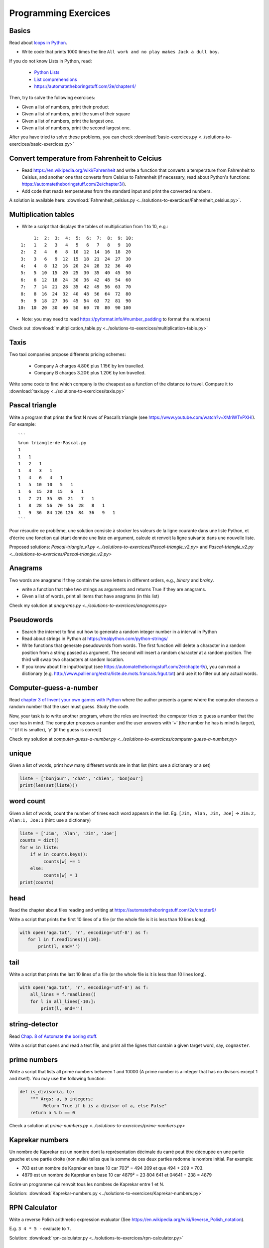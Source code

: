 =====================
Programming Exercices
=====================


Basics
------

Read about  `loops in Python <https://wiki.python.org/moin/ForLoop>`__.

- Write code that prints 1000 times the line ``All work and no play makes Jack a dull boy.``

If you do not know Lists in Python, read:

   -  `Python Lists <https://www.w3schools.com/python/python_lists.asp>`__
   -  `List comprehensions <https://www.pythonforbeginners.com/basics/list-comprehensions-in-python>`__
   -   https://automatetheboringstuff.com/2e/chapter4/


Then, try to solve the following exercices:

- Given a list of numbers, print their product

- Given a list of numbers, print the sum of their square

- Given a list of numbers, print the largest one.

- Given a list of numbers, print the second largest one.


After you have tried to solve these problems, you can check  :download:`basic-exercices.py <../solutions-to-exercices/basic-exercices.py>`


Convert temperature from Fahrenheit to Celcius
----------------------------------------------

- Read https://en.wikipedia.org/wiki/Fahrenheit and write a function that converts a temperature from Fahrenheit to Celsius, and another one that converts from Celsius to Fahrenheit (if necessary, read about Python's functions: https://automatetheboringstuff.com/2e/chapter3/).

- Add code that reads temperatures from the standard input and print the converted numbers. 

A solution is available here: :download:`Fahrenheit_celsius.py <../solutions-to-exercices/Fahrenheit_celsius.py>`.


Multiplication tables
---------------------

- Write a script that displays the tables of multiplication from 1 to 10, e.g.:
::

       1:  2:  3:  4:  5:  6:  7:  8:  9: 10:
  1:   1   2   3   4   5   6   7   8   9  10 
  2:   2   4   6   8  10  12  14  16  18  20 
  3:   3   6   9  12  15  18  21  24  27  30 
  4:   4   8  12  16  20  24  28  32  36  40 
  5:   5  10  15  20  25  30  35  40  45  50 
  6:   6  12  18  24  30  36  42  48  54  60 
  7:   7  14  21  28  35  42  49  56  63  70 
  8:   8  16  24  32  40  48  56  64  72  80 
  9:   9  18  27  36  45  54  63  72  81  90 
 10:  10  20  30  40  50  60  70  80  90 100 


- Note: you may need to read https://pyformat.info/#number_padding to format the numbers)

Check out  :download:`multiplication_table.py  <../solutions-to-exercices/multiplication-table.py>`


Taxis
-----

Two taxi companies propose differents pricing schemes:

 * Company A charges 4.80€ plus 1.15€ by km travelled.

 * Company B charges 3.20€ plus 1.20€ by km travelled.

Write some code to find which company is the cheapest as a function of the distance to travel. Compare it to :download:`taxis.py  <../solutions-to-exercices/taxis.py>`



Pascal triangle
---------------

Write a program that prints the first N rows of Pascal’s triangle (see
https://www.youtube.com/watch?v=XMriWTvPXHI). For example::

   ```
   %run triangle-de-Pascal.py
   1 
   1   1 
   1   2   1 
   1   3   3   1 
   1   4   6   4   1 
   1   5  10  10   5   1 
   1   6  15  20  15   6   1 
   1   7  21  35  35  21   7   1 
   1   8  28  56  70  56  28   8   1 
   1   9  36  84 126 126  84  36   9   1 
   ```

Pour résoudre ce problème, une solution consiste à stocker les valeurs
de la ligne courante dans une liste Python, et d’écrire une fonction qui
étant donnée une liste en argument, calcule et renvoit la ligne suivante
dans une nouvelle liste.


Proposed solutions: `Pascal-triangle_v1.py <../solutions-to-exercices/Pascal-triangle_v2.py>` and
`Pascal-triangle_v2.py <../solutions-to-exercices/Pascal-triangle_v2.py>`


Anagrams
--------

Two words are anagrams if they contain the same letters in different orders, e.g., *binary* and *brainy*.

- write a function that take two strings as arguments and returns True if they are anagrams.

- Given a list of words, print all items that have anagrams (in this list) 

Check my solution at `anagrams.py <../solutions-to-exercices/anagrams.py>`


Pseudowords
-----------

- Search the internet to find out how to generate a random integer number in a interval in Python

- Read about strings in Python at https://realpython.com/python-strings/

- Write functions that generate pseudowords from words. The first function will delete a character in a random position from a string passed as argument. The second will insert a random character at a random position. The third will swap two characters at random location.

- If you know about file input/output (see https://automatetheboringstuff.com/2e/chapter9/), you can read a dictionary (e.g. http://www.pallier.org/extra/liste.de.mots.francais.frgut.txt) and use it to filter out any actual words.


Computer-guess-a-number
-----------------------

Read `chapter 3 of Invent your own games with
Python <https://inventwithpython.com/invent4thed/chapter3.html>`__ where
the author presents a game where the computer chooses a random number
that the user must guess. Study the code.

Now, your task is to write another program, where the roles are
inverted: the computer tries to guess a number that the user has in
mind. The computer proposes a number and the user answers with ‘+’ (the
number he has is mind is larger), ‘-’ (if it is smaller), ‘y’ (if the
guess is correct)

Check my solution at `computer-guess-a-number.py <../solutions-to-exercices/computer-guess-a-number.py>`


unique
------

Given a list of words, print how many different words are in that list (hint: use a dictionary or a set)

.. code-block:: python

   liste = ['bonjour', 'chat', 'chien', 'bonjour']
   print(len(set(liste)))


word count
----------

Given a list of words, count the number of times each word appears in
the list. Eg. ``[Jim, Alan, Jim, Joe]`` -> ``Jim:2, Alan:1, Joe:1``
(hint: use a dictionary)

.. code-block:: python

   liste = ['Jim', 'Alan', 'Jim', 'Joe']
   counts = dict()
   for w in liste:
       if w in counts.keys():
            counts[w] += 1
       else:
            counts[w] = 1
   print(counts)



head
----

Read the chapter about files reading and writing at https://automatetheboringstuff.com/2e/chapter9/

Write a script that prints the first 10 lines of a file (or the whole file is it is less than 10 lines long).

.. code-block:: python

    with open('aga.txt', 'r', encoding='utf-8') as f:
       for l in f.readlines()[:10]:
           print(l, end='')


tail
----

Write a script that prints the last 10 lines of a file (or the whole
file is it is less than 10 lines long).

.. code-block:: python

   with open('aga.txt', 'r', encoding='utf-8') as f:
       all_lines = f.readlines()
       for l in all_lines[-10:]:
           print(l, end='')


string-detector
---------------

Read  `Chap. 8 of Automate the boring stuff <http://automatetheboringstuff.com/chapter8/>`__.

Write a script that opens and read a text file, and print all the lignes that contain a given target word,  say, ``cogmaster``.


prime numbers
-------------

Write a script that lists all prime numbers between 1 and 10000 (A prime
number is a integer that has no divisors except 1 and itself). You may
use the following function:

.. code:: python

   def is_divisor(a, b):
       """ Args: a, b integers;
            Return True if b is a divisor of a, else False"
       return a % b == 0

Check a solution at `prime-numbers.py <../solutions-to-exercices/prime-numbers.py>`


Kaprekar numbers
----------------

Un nombre de Kaprekar est un nombre dont la représentation décimale du
carré peut être découpée en une partie gauche et une partie droite (non
nulle) telles que la somme de ces deux parties redonne le nombre
initial. Par exemple:

-  703 est un nombre de Kaprekar en base 10 car 703² = 494 209 et que
   494 + 209 = 703.
-  4879 est un nombre de Kaprekar en base 10 car 4879² = 23 804 641 et
   04641 + 238 = 4879

Ecrire un programme qui renvoit tous les nombres de Kaprekar entre 1 et N.

Solution: :download:`Kaprekar-numbers.py <../solutions-to-exercices/Kaprekar-numbers.py>`


RPN Calculator
--------------

Write a reverse Polish arithmetic expression evaluator (See
https://en.wikipedia.org/wiki/Reverse_Polish_notation).

E.g. ``3 4 * 5 -`` evaluate to ``7``.

Solution: :download:`rpn-calculator.py <../solutions-to-exercices/rpn-calculator.py>`


Rodrego-simulator
-----------------

Ecrire un programme qui simule une machine RodRego à 10 registres
(http://sites.tufts.edu/rodrego/). Le programme est stocké dans une chaine de caractère ou dans 
fichier qui est lu, puis executé. Votre programme doit contenir
une fonction qui, étant donnée les 10 valeurs initiales des registres, et
le programme, renvoit les nouvelles valeurs des registres quand
l’instruction END est atteinte.

Solution: :download:`rodrego.py <../solutions-to-exercices/rodrego.py>`



